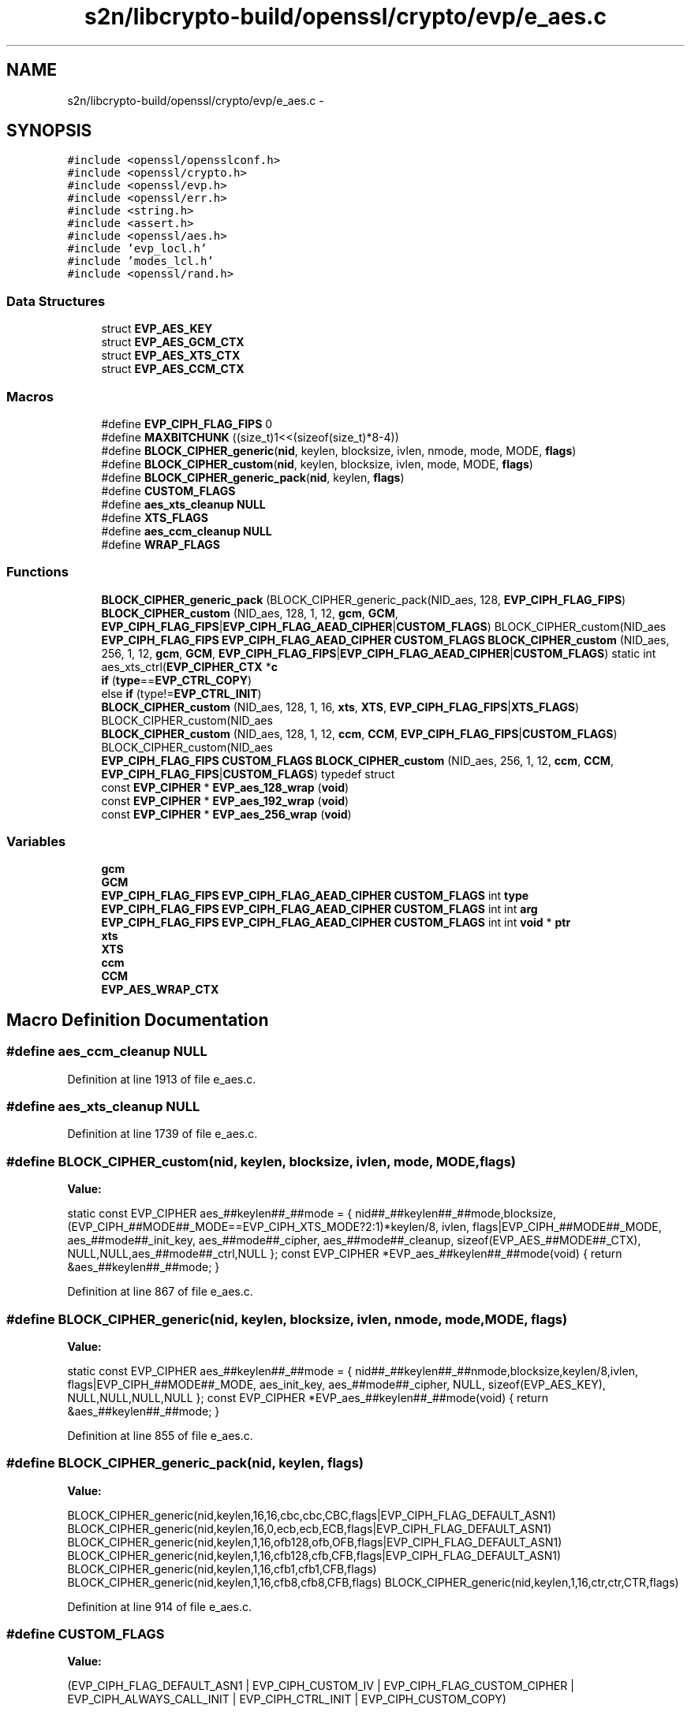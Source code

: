 .TH "s2n/libcrypto-build/openssl/crypto/evp/e_aes.c" 3 "Thu Jun 30 2016" "s2n-openssl-doxygen" \" -*- nroff -*-
.ad l
.nh
.SH NAME
s2n/libcrypto-build/openssl/crypto/evp/e_aes.c \- 
.SH SYNOPSIS
.br
.PP
\fC#include <openssl/opensslconf\&.h>\fP
.br
\fC#include <openssl/crypto\&.h>\fP
.br
\fC#include <openssl/evp\&.h>\fP
.br
\fC#include <openssl/err\&.h>\fP
.br
\fC#include <string\&.h>\fP
.br
\fC#include <assert\&.h>\fP
.br
\fC#include <openssl/aes\&.h>\fP
.br
\fC#include 'evp_locl\&.h'\fP
.br
\fC#include 'modes_lcl\&.h'\fP
.br
\fC#include <openssl/rand\&.h>\fP
.br

.SS "Data Structures"

.in +1c
.ti -1c
.RI "struct \fBEVP_AES_KEY\fP"
.br
.ti -1c
.RI "struct \fBEVP_AES_GCM_CTX\fP"
.br
.ti -1c
.RI "struct \fBEVP_AES_XTS_CTX\fP"
.br
.ti -1c
.RI "struct \fBEVP_AES_CCM_CTX\fP"
.br
.in -1c
.SS "Macros"

.in +1c
.ti -1c
.RI "#define \fBEVP_CIPH_FLAG_FIPS\fP   0"
.br
.ti -1c
.RI "#define \fBMAXBITCHUNK\fP   ((size_t)1<<(sizeof(size_t)*8\-4))"
.br
.ti -1c
.RI "#define \fBBLOCK_CIPHER_generic\fP(\fBnid\fP,  keylen,  blocksize,  ivlen,  nmode,  mode,  MODE,  \fBflags\fP)"
.br
.ti -1c
.RI "#define \fBBLOCK_CIPHER_custom\fP(\fBnid\fP,  keylen,  blocksize,  ivlen,  mode,  MODE,  \fBflags\fP)"
.br
.ti -1c
.RI "#define \fBBLOCK_CIPHER_generic_pack\fP(\fBnid\fP,  keylen,  \fBflags\fP)                      "
.br
.ti -1c
.RI "#define \fBCUSTOM_FLAGS\fP"
.br
.ti -1c
.RI "#define \fBaes_xts_cleanup\fP   \fBNULL\fP"
.br
.ti -1c
.RI "#define \fBXTS_FLAGS\fP"
.br
.ti -1c
.RI "#define \fBaes_ccm_cleanup\fP   \fBNULL\fP"
.br
.ti -1c
.RI "#define \fBWRAP_FLAGS\fP"
.br
.in -1c
.SS "Functions"

.in +1c
.ti -1c
.RI "\fBBLOCK_CIPHER_generic_pack\fP (BLOCK_CIPHER_generic_pack(NID_aes, 128, \fBEVP_CIPH_FLAG_FIPS\fP)"
.br
.ti -1c
.RI "\fBBLOCK_CIPHER_custom\fP (NID_aes, 128, 1, 12, \fBgcm\fP, \fBGCM\fP, \fBEVP_CIPH_FLAG_FIPS\fP|\fBEVP_CIPH_FLAG_AEAD_CIPHER\fP|\fBCUSTOM_FLAGS\fP) BLOCK_CIPHER_custom(NID_aes"
.br
.ti -1c
.RI "\fBEVP_CIPH_FLAG_FIPS\fP \fBEVP_CIPH_FLAG_AEAD_CIPHER\fP \fBCUSTOM_FLAGS\fP \fBBLOCK_CIPHER_custom\fP (NID_aes, 256, 1, 12, \fBgcm\fP, \fBGCM\fP, \fBEVP_CIPH_FLAG_FIPS\fP|\fBEVP_CIPH_FLAG_AEAD_CIPHER\fP|\fBCUSTOM_FLAGS\fP) static int aes_xts_ctrl(\fBEVP_CIPHER_CTX\fP *\fBc\fP"
.br
.ti -1c
.RI "\fBif\fP (\fBtype\fP==\fBEVP_CTRL_COPY\fP)"
.br
.ti -1c
.RI "else \fBif\fP (type!=\fBEVP_CTRL_INIT\fP)"
.br
.ti -1c
.RI "\fBBLOCK_CIPHER_custom\fP (NID_aes, 128, 1, 16, \fBxts\fP, \fBXTS\fP, \fBEVP_CIPH_FLAG_FIPS\fP|\fBXTS_FLAGS\fP) BLOCK_CIPHER_custom(NID_aes"
.br
.ti -1c
.RI "\fBBLOCK_CIPHER_custom\fP (NID_aes, 128, 1, 12, \fBccm\fP, \fBCCM\fP, \fBEVP_CIPH_FLAG_FIPS\fP|\fBCUSTOM_FLAGS\fP) BLOCK_CIPHER_custom(NID_aes"
.br
.ti -1c
.RI "\fBEVP_CIPH_FLAG_FIPS\fP \fBCUSTOM_FLAGS\fP \fBBLOCK_CIPHER_custom\fP (NID_aes, 256, 1, 12, \fBccm\fP, \fBCCM\fP, \fBEVP_CIPH_FLAG_FIPS\fP|\fBCUSTOM_FLAGS\fP) typedef struct"
.br
.ti -1c
.RI "const \fBEVP_CIPHER\fP * \fBEVP_aes_128_wrap\fP (\fBvoid\fP)"
.br
.ti -1c
.RI "const \fBEVP_CIPHER\fP * \fBEVP_aes_192_wrap\fP (\fBvoid\fP)"
.br
.ti -1c
.RI "const \fBEVP_CIPHER\fP * \fBEVP_aes_256_wrap\fP (\fBvoid\fP)"
.br
.in -1c
.SS "Variables"

.in +1c
.ti -1c
.RI "\fBgcm\fP"
.br
.ti -1c
.RI "\fBGCM\fP"
.br
.ti -1c
.RI "\fBEVP_CIPH_FLAG_FIPS\fP \fBEVP_CIPH_FLAG_AEAD_CIPHER\fP \fBCUSTOM_FLAGS\fP int \fBtype\fP"
.br
.ti -1c
.RI "\fBEVP_CIPH_FLAG_FIPS\fP \fBEVP_CIPH_FLAG_AEAD_CIPHER\fP \fBCUSTOM_FLAGS\fP int int \fBarg\fP"
.br
.ti -1c
.RI "\fBEVP_CIPH_FLAG_FIPS\fP \fBEVP_CIPH_FLAG_AEAD_CIPHER\fP \fBCUSTOM_FLAGS\fP int int \fBvoid\fP * \fBptr\fP"
.br
.ti -1c
.RI "\fBxts\fP"
.br
.ti -1c
.RI "\fBXTS\fP"
.br
.ti -1c
.RI "\fBccm\fP"
.br
.ti -1c
.RI "\fBCCM\fP"
.br
.ti -1c
.RI "\fBEVP_AES_WRAP_CTX\fP"
.br
.in -1c
.SH "Macro Definition Documentation"
.PP 
.SS "#define aes_ccm_cleanup   \fBNULL\fP"

.PP
Definition at line 1913 of file e_aes\&.c\&.
.SS "#define aes_xts_cleanup   \fBNULL\fP"

.PP
Definition at line 1739 of file e_aes\&.c\&.
.SS "#define BLOCK_CIPHER_custom(\fBnid\fP, keylen, blocksize, ivlen, mode, MODE, \fBflags\fP)"
\fBValue:\fP
.PP
.nf
static const EVP_CIPHER aes_##keylen##_##mode = { \
        nid##_##keylen##_##mode,blocksize, \
        (EVP_CIPH_##MODE##_MODE==EVP_CIPH_XTS_MODE?2:1)*keylen/8, ivlen, \
        flags|EVP_CIPH_##MODE##_MODE,   \
        aes_##mode##_init_key,          \
        aes_##mode##_cipher,            \
        aes_##mode##_cleanup,           \
        sizeof(EVP_AES_##MODE##_CTX),   \
        NULL,NULL,aes_##mode##_ctrl,NULL }; \
const EVP_CIPHER *EVP_aes_##keylen##_##mode(void) \
{ return &aes_##keylen##_##mode; }
.fi
.PP
Definition at line 867 of file e_aes\&.c\&.
.SS "#define BLOCK_CIPHER_generic(\fBnid\fP, keylen, blocksize, ivlen, nmode, mode, MODE, \fBflags\fP)"
\fBValue:\fP
.PP
.nf
static const EVP_CIPHER aes_##keylen##_##mode = { \
        nid##_##keylen##_##nmode,blocksize,keylen/8,ivlen, \
        flags|EVP_CIPH_##MODE##_MODE,   \
        aes_init_key,                   \
        aes_##mode##_cipher,            \
        NULL,                           \
        sizeof(EVP_AES_KEY),            \
        NULL,NULL,NULL,NULL }; \
const EVP_CIPHER *EVP_aes_##keylen##_##mode(void) \
{ return &aes_##keylen##_##mode; }
.fi
.PP
Definition at line 855 of file e_aes\&.c\&.
.SS "#define BLOCK_CIPHER_generic_pack(\fBnid\fP, keylen, \fBflags\fP)"
\fBValue:\fP
.PP
.nf
BLOCK_CIPHER_generic(nid,keylen,16,16,cbc,cbc,CBC,flags|EVP_CIPH_FLAG_DEFAULT_ASN1)     \
        BLOCK_CIPHER_generic(nid,keylen,16,0,ecb,ecb,ECB,flags|EVP_CIPH_FLAG_DEFAULT_ASN1)      \
        BLOCK_CIPHER_generic(nid,keylen,1,16,ofb128,ofb,OFB,flags|EVP_CIPH_FLAG_DEFAULT_ASN1)   \
        BLOCK_CIPHER_generic(nid,keylen,1,16,cfb128,cfb,CFB,flags|EVP_CIPH_FLAG_DEFAULT_ASN1)   \
        BLOCK_CIPHER_generic(nid,keylen,1,16,cfb1,cfb1,CFB,flags)       \
        BLOCK_CIPHER_generic(nid,keylen,1,16,cfb8,cfb8,CFB,flags)       \
        BLOCK_CIPHER_generic(nid,keylen,1,16,ctr,ctr,CTR,flags)
.fi
.PP
Definition at line 914 of file e_aes\&.c\&.
.SS "#define CUSTOM_FLAGS"
\fBValue:\fP
.PP
.nf
(EVP_CIPH_FLAG_DEFAULT_ASN1 \
                | EVP_CIPH_CUSTOM_IV | EVP_CIPH_FLAG_CUSTOM_CIPHER \
                | EVP_CIPH_ALWAYS_CALL_INIT | EVP_CIPH_CTRL_INIT \
                | EVP_CIPH_CUSTOM_COPY)
.fi
.PP
Definition at line 1597 of file e_aes\&.c\&.
.SS "#define EVP_CIPH_FLAG_FIPS   0"

.PP
Definition at line 64 of file e_aes\&.c\&.
.SS "#define MAXBITCHUNK   ((size_t)1<<(sizeof(size_t)*8\-4))"

.PP
Definition at line 120 of file e_aes\&.c\&.
.SS "#define WRAP_FLAGS"
\fBValue:\fP
.PP
.nf
(EVP_CIPH_WRAP_MODE \
                | EVP_CIPH_CUSTOM_IV | EVP_CIPH_FLAG_CUSTOM_CIPHER \
                | EVP_CIPH_ALWAYS_CALL_INIT | EVP_CIPH_FLAG_DEFAULT_ASN1)
.fi
.PP
Definition at line 1980 of file e_aes\&.c\&.
.SS "#define XTS_FLAGS"
\fBValue:\fP
.PP
.nf
(EVP_CIPH_FLAG_DEFAULT_ASN1 | EVP_CIPH_CUSTOM_IV \
                         | EVP_CIPH_ALWAYS_CALL_INIT | EVP_CIPH_CTRL_INIT \
                         | EVP_CIPH_CUSTOM_COPY)
.fi
.PP
Definition at line 1741 of file e_aes\&.c\&.
.SH "Function Documentation"
.PP 
.SS "BLOCK_CIPHER_custom (NID_aes, 128, 1, 12, \fBgcm\fP, \fBGCM\fP, \fBEVP_CIPH_FLAG_FIPS\fP|\fBEVP_CIPH_FLAG_AEAD_CIPHER\fP| CUSTOM_FLAGS)"

.SS "\fBEVP_CIPH_FLAG_FIPS\fP \fBEVP_CIPH_FLAG_AEAD_CIPHER\fP \fBCUSTOM_FLAGS\fP BLOCK_CIPHER_custom (NID_aes, 256, 1, 12, \fBgcm\fP, \fBGCM\fP, \fBEVP_CIPH_FLAG_FIPS\fP|\fBEVP_CIPH_FLAG_AEAD_CIPHER\fP| CUSTOM_FLAGS)"

.SS "BLOCK_CIPHER_custom (NID_aes, 128, 1, 16, \fBxts\fP, \fBXTS\fP, \fBEVP_CIPH_FLAG_FIPS\fP| XTS_FLAGS)"

.SS "BLOCK_CIPHER_custom (NID_aes, 128, 1, 12, \fBccm\fP, \fBCCM\fP, \fBEVP_CIPH_FLAG_FIPS\fP| CUSTOM_FLAGS)"

.SS "\fBEVP_CIPH_FLAG_FIPS\fP \fBCUSTOM_FLAGS\fP BLOCK_CIPHER_custom (NID_aes, 256, 1, 12, \fBccm\fP, \fBCCM\fP, \fBEVP_CIPH_FLAG_FIPS\fP| CUSTOM_FLAGS)"

.PP
Definition at line 1919 of file e_aes\&.c\&.
.SS "BLOCK_CIPHER_generic_pack (BLOCK_CIPHER_generic_pack( NID_aes, 128, \fBEVP_CIPH_FLAG_FIPS\fP)"

.PP
Definition at line 1116 of file e_aes\&.c\&.
.SS "const \fBEVP_CIPHER\fP* EVP_aes_128_wrap (\fBvoid\fP)"

.PP
Definition at line 1993 of file e_aes\&.c\&.
.SS "const \fBEVP_CIPHER\fP* EVP_aes_192_wrap (\fBvoid\fP)"

.PP
Definition at line 2007 of file e_aes\&.c\&.
.SS "const \fBEVP_CIPHER\fP* EVP_aes_256_wrap (\fBvoid\fP)"

.PP
Definition at line 2021 of file e_aes\&.c\&.
.SS "if (\fBtype\fP = \fC= \fBEVP_CTRL_COPY\fP\fP)"

.PP
Definition at line 1615 of file e_aes\&.c\&.
.SS "else if (type! = \fC\fBEVP_CTRL_INIT\fP\fP)"

.PP
Definition at line 1629 of file e_aes\&.c\&.
.SH "Variable Documentation"
.PP 
.SS "\fBEVP_CIPH_FLAG_FIPS\fP \fBEVP_CIPH_FLAG_AEAD_CIPHER\fP \fBCUSTOM_FLAGS\fP int int arg"

.PP
Definition at line 1612 of file e_aes\&.c\&.
.SS "CCM"

.PP
Definition at line 1917 of file e_aes\&.c\&.
.SS "ccm"

.PP
Definition at line 1917 of file e_aes\&.c\&.
.SS "EVP_AES_WRAP_CTX"

.PP
Definition at line 1929 of file e_aes\&.c\&.
.SS "GCM"

.PP
Definition at line 1605 of file e_aes\&.c\&.
.SS "gcm"

.PP
Definition at line 1605 of file e_aes\&.c\&.
.SS "\fBEVP_CIPH_FLAG_FIPS\fP \fBEVP_CIPH_FLAG_AEAD_CIPHER\fP \fBCUSTOM_FLAGS\fP int int \fBvoid\fP* ptr"
\fBInitial value:\fP
.PP
.nf
{
    EVP_AES_XTS_CTX *xctx = c->cipher_data
.fi
.PP
Definition at line 1613 of file e_aes\&.c\&.
.SS "const char int type"

.PP
Definition at line 1612 of file e_aes\&.c\&.
.SS "XTS"

.PP
Definition at line 1747 of file e_aes\&.c\&.
.SS "xts"

.PP
Definition at line 1747 of file e_aes\&.c\&.
.SH "Author"
.PP 
Generated automatically by Doxygen for s2n-openssl-doxygen from the source code\&.
